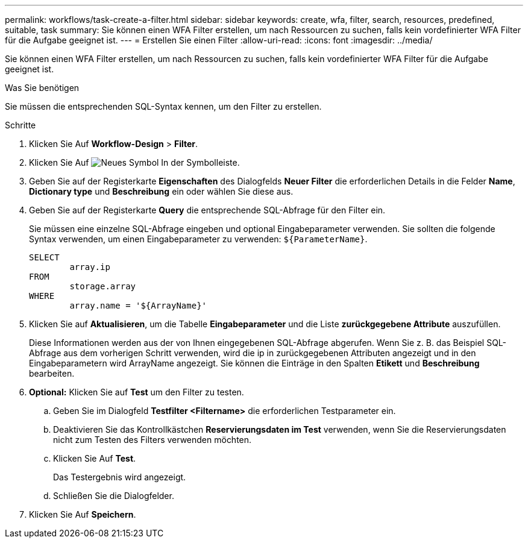 ---
permalink: workflows/task-create-a-filter.html 
sidebar: sidebar 
keywords: create, wfa, filter, search, resources, predefined, suitable, task 
summary: Sie können einen WFA Filter erstellen, um nach Ressourcen zu suchen, falls kein vordefinierter WFA Filter für die Aufgabe geeignet ist. 
---
= Erstellen Sie einen Filter
:allow-uri-read: 
:icons: font
:imagesdir: ../media/


[role="lead"]
Sie können einen WFA Filter erstellen, um nach Ressourcen zu suchen, falls kein vordefinierter WFA Filter für die Aufgabe geeignet ist.

.Was Sie benötigen
Sie müssen die entsprechenden SQL-Syntax kennen, um den Filter zu erstellen.

.Schritte
. Klicken Sie Auf *Workflow-Design* > *Filter*.
. Klicken Sie Auf image:../media/new_wfa_icon.gif["Neues Symbol"] In der Symbolleiste.
. Geben Sie auf der Registerkarte *Eigenschaften* des Dialogfelds *Neuer Filter* die erforderlichen Details in die Felder *Name*, *Dictionary type* und *Beschreibung* ein oder wählen Sie diese aus.
. Geben Sie auf der Registerkarte *Query* die entsprechende SQL-Abfrage für den Filter ein.
+
Sie müssen eine einzelne SQL-Abfrage eingeben und optional Eingabeparameter verwenden. Sie sollten die folgende Syntax verwenden, um einen Eingabeparameter zu verwenden: `+${ParameterName}+`.

+
[listing]
----
SELECT
	array.ip
FROM
	storage.array
WHERE
	array.name = '${ArrayName}'
----
. Klicken Sie auf *Aktualisieren*, um die Tabelle *Eingabeparameter* und die Liste *zurückgegebene Attribute* auszufüllen.
+
Diese Informationen werden aus der von Ihnen eingegebenen SQL-Abfrage abgerufen. Wenn Sie z. B. das Beispiel SQL-Abfrage aus dem vorherigen Schritt verwenden, wird die ip in zurückgegebenen Attributen angezeigt und in den Eingabeparametern wird ArrayName angezeigt. Sie können die Einträge in den Spalten *Etikett* und *Beschreibung* bearbeiten.

. *Optional:* Klicken Sie auf *Test* um den Filter zu testen.
+
.. Geben Sie im Dialogfeld *Testfilter <Filtername>* die erforderlichen Testparameter ein.
.. Deaktivieren Sie das Kontrollkästchen *Reservierungsdaten im Test* verwenden, wenn Sie die Reservierungsdaten nicht zum Testen des Filters verwenden möchten.
.. Klicken Sie Auf *Test*.
+
Das Testergebnis wird angezeigt.

.. Schließen Sie die Dialogfelder.


. Klicken Sie Auf *Speichern*.

